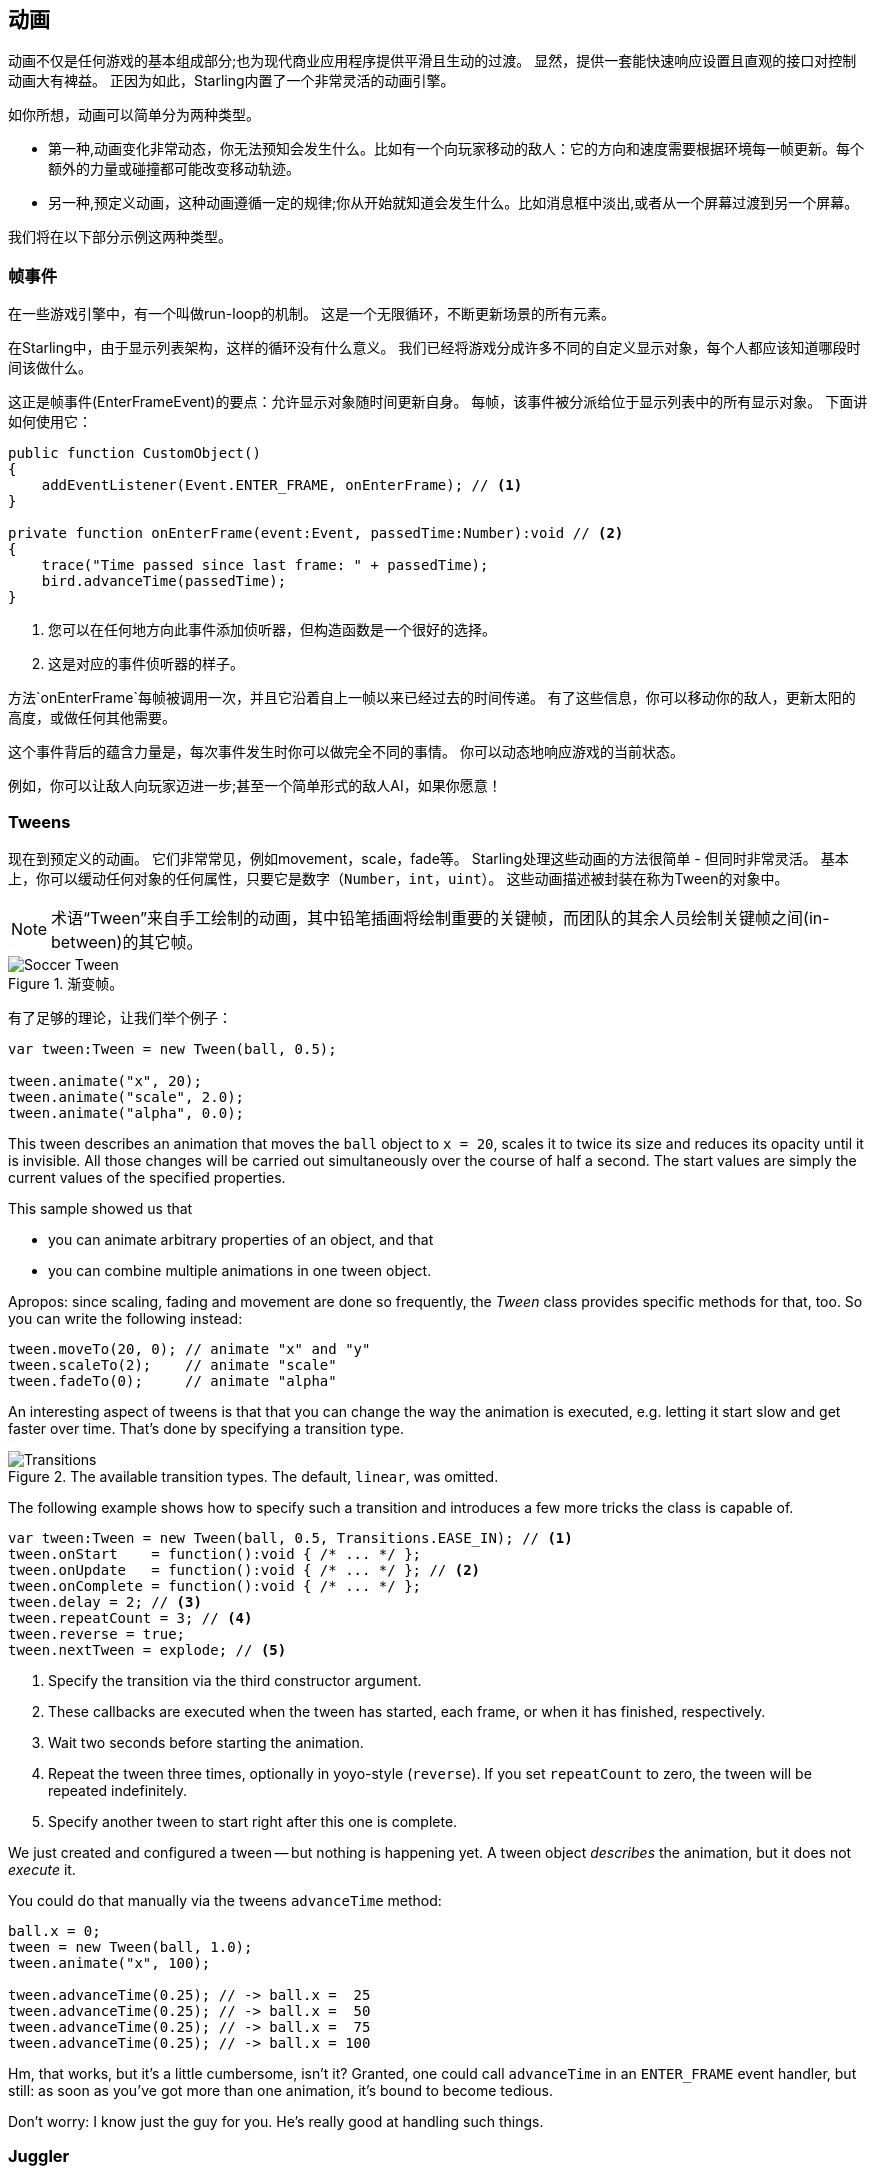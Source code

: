 == 动画

动画不仅是任何游戏的基本组成部分;也为现代商业应用程序提供平滑且生动的过渡。
显然，提供一套能快速响应设置且直观的接口对控制动画大有裨益。
正因为如此，Starling内置了一个非常灵活的动画引擎。

如你所想，动画可以简单分为两种类型。

* 第一种,动画变化非常动态，你无法预知会发生什么。比如有一个向玩家移动的敌人：它的方向和速度需要根据环境每一帧更新。每个额外的力量或碰撞都可能改变移动轨迹。

* 另一种,预定义动画，这种动画遵循一定的规律;你从开始就知道会发生什么。比如消息框中淡出,或者从一个屏幕过渡到另一个屏幕。

我们将在以下部分示例这两种类型。

=== 帧事件

在一些游戏引擎中，有一个叫做run-loop的机制。
这是一个无限循环，不断更新场景的所有元素。

在Starling中，由于显示列表架构，这样的循环没有什么意义。
我们已经将游戏分成许多不同的自定义显示对象，每个人都应该知道哪段时间该做什么。

这正是帧事件(EnterFrameEvent)的要点：允许显示对象随时间更新自身。
每帧，该事件被分派给位于显示列表中的所有显示对象。
下面讲如何使用它：

[source, as3]
----
public function CustomObject()
{
    addEventListener(Event.ENTER_FRAME, onEnterFrame); // <1>
}

private function onEnterFrame(event:Event, passedTime:Number):void // <2>
{
    trace("Time passed since last frame: " + passedTime);
    bird.advanceTime(passedTime);
}
----
<1> 您可以在任何地方向此事件添加侦听器，但构造函数是一个很好的选择。
<2> 这是对应的事件侦听器的样子。

方法`onEnterFrame`每帧被调用一次，并且它沿着自上一帧以来已经过去的时间传递。
有了这些信息，你可以移动你的敌人，更新太阳的高度，或做任何其他需要。

这个事件背后的蕴含力量是，每次事件发生时你可以做完全不同的事情。
你可以动态地响应游戏的当前状态。

例如，你可以让敌人向玩家迈进一步;甚至一个简单形式的敌人AI，如果你愿意！

=== Tweens

现在到预定义的动画。
它们非常常见，例如movement，scale，fade等。
Starling处理这些动画的方法很简单 - 但同时非常灵活。
基本上，你可以缓动任何对象的任何属性，只要它是数字（`Number`，`int`，`uint`）。
这些动画描述被封装在称为Tween的对象中。

NOTE: 术语“Tween”来自手工绘制的动画，其中铅笔插画将绘制重要的关键帧，而团队的其余人员绘制关键帧之间(in-between)的其它帧。

.渐变帧。
image::soccer-tween.png[Soccer Tween]

有了足够的理论，让我们举个例子：

[source, as3]
----
var tween:Tween = new Tween(ball, 0.5);

tween.animate("x", 20);
tween.animate("scale", 2.0);
tween.animate("alpha", 0.0);
----

This tween describes an animation that moves the `ball` object to `x = 20`, scales it to twice its size and reduces its opacity until it is invisible.
All those changes will be carried out simultaneously over the course of half a second.
The start values are simply the current values of the specified properties.

This sample showed us that

* you can animate arbitrary properties of an object, and that
* you can combine multiple animations in one tween object.

Apropos: since scaling, fading and movement are done so frequently, the _Tween_ class provides specific methods for that, too.
So you can write the following instead:

[source, as3]
----
tween.moveTo(20, 0); // animate "x" and "y"
tween.scaleTo(2);    // animate "scale"
tween.fadeTo(0);     // animate "alpha"
----

An interesting aspect of tweens is that that you can change the way the animation is executed, e.g. letting it start slow and get faster over time.
That's done by specifying a transition type.

.The available transition types. The default, `linear`, was omitted.
image::transitions.png[Transitions]

The following example shows how to specify such a transition and introduces a few more tricks the class is capable of.

[source, as3]
----
var tween:Tween = new Tween(ball, 0.5, Transitions.EASE_IN); // <1>
tween.onStart    = function():void { /* ... */ };
tween.onUpdate   = function():void { /* ... */ }; // <2>
tween.onComplete = function():void { /* ... */ };
tween.delay = 2; // <3>
tween.repeatCount = 3; // <4>
tween.reverse = true;
tween.nextTween = explode; // <5>
----
<1> Specify the transition via the third constructor argument.
<2> These callbacks are executed when the tween has started, each frame, or when it has finished, respectively.
<3> Wait two seconds before starting the animation.
<4> Repeat the tween three times, optionally in yoyo-style (`reverse`). If you set `repeatCount` to zero, the tween will be repeated indefinitely.
<5> Specify another tween to start right after this one is complete.

We just created and configured a tween -- but nothing is happening yet.
A tween object _describes_ the animation, but it does not _execute_ it.

You could do that manually via the tweens `advanceTime` method:

[source, as3]
----
ball.x = 0;
tween = new Tween(ball, 1.0);
tween.animate("x", 100);

tween.advanceTime(0.25); // -> ball.x =  25
tween.advanceTime(0.25); // -> ball.x =  50
tween.advanceTime(0.25); // -> ball.x =  75
tween.advanceTime(0.25); // -> ball.x = 100
----

Hm, that works, but it's a little cumbersome, isn't it?
Granted, one could call `advanceTime` in an `ENTER_FRAME` event handler, but still: as soon as you've got more than one animation, it's bound to become tedious.

Don't worry: I know just the guy for you.
He's really good at handling such things.

=== Juggler

The juggler accepts and executes any number of animatable objects.
Like any true artist, it will tenaciously pursue its true passion, which is: continuously calling `advanceTime` on everything you throw at it.

There is always a default juggler available on the active Starling instance.
The easiest way to execute an animation is through the line below -- just add the animation (tween) to the default juggler and you are done.

[source, as3]
----
Starling.juggler.add(tween);
----

When the tween has finished, it will be thrown away automatically.
In many cases, that simple approach will be all you need!

In other cases, though, you need a little more control.
Let's say your stage contains a game area where the main action takes place.
When the user clicks on the pause button, you want to pause the game and show an animated message box, maybe providing an option to return to the menu.

When that happens, the game should freeze completely: none of its animations should be advanced any longer.
The problem: the message box itself use some animations, too, so we can't just stop the default juggler.

In such a case, it makes sense to give the game area its own juggler.
As soon as the exit button is pressed, this juggler should just stop animating anything.
The game will freeze in its current state, while the message box (which uses the default juggler, or maybe another one) animates just fine.

When you create a custom juggler, all you have to do is call its `advanceTime` method in every frame.
I recommend using jugglers the following way:

[source, as3]
----
public class Game // <1>
{
    private var _gameArea:GameArea;

    private function onEnterFrame(event:Event, passedTime:Number):void
    {
        if (activeMsgBox)
            trace("waiting for user input");
        else
            _gameArea.advanceTime(passedTime); // <2>
    }
}

public class GameArea
{
    private var _juggler:Juggler; // <3>

    public function advanceTime(passedTime:Number):void
    {
        _juggler.advanceTime(passedTime); // <4>
    }
}
----
<1> In your Game's root class, listen to `Event.ENTER_FRAME`.
<2> Advance the `gameArea` only when there is no active message box.
<3> The _GameArea_ contains its own juggler. It will manage all in-game animations.
<4> The juggler is advanced in its `advanceTime` method (called by _Game_).

That way, you have neatly separated the animations of the game and the message box.

By the way: the juggler is not restricted to Tweens.
As soon as a class implements the `IAnimatable` interface, you can add it to the juggler.
That interface has only one method:

[source, as3]
----
function advanceTime(time:Number):void;
----

By implementing this method, you could e.g. create a simple MovieClip-class yourself.
In its `advanceTime` method, it would constantly change the texture that is displayed.
To start the movie clip, you'd simply add it to a juggler.

This leaves one question, though: when and how is an object removed from the juggler?

==== Stopping Animations

When a tween finishes, it is removed from the juggler automatically.
If you want to abort the animation before it is finished, you simply remove it from the juggler.

Let's say you just created a tween that animates a ball and added it to the default juggler:

[source, as3]
----
tween:Tween = new Tween(ball, 1.5);
tween.moveTo(x, y);
Starling.juggler.add(tween);
----

There are several ways you can abort that animation.
Depending on the circumstances, simply pick the one that suits your game logic best.

[source, as3]
----
var animID:uint = juggler.add(tween);

Starling.juggler.remove(tween); // <1>
Starling.juggler.removeTweens(ball); // <2>
Starling.juggler.removeByID(animID); // <3>
Starling.juggler.purge(); // <4>
----
<1> Remove the tween directly. This works with any `IAnimatable` object.
<2> Remove all tweens that affect the ball. Only works for tweens!
<3> Remove the tween by its ID. Useful when you don't have access to the _Tween_ instance.
<4> If you want to abort everything, purge the juggler.

Be a little careful with the `purge` method, though: if you call it on the default juggler, another part of your code might suddenly be faced with an aborted animation, bringing the game to a halt.
I recommend you use `purge` only on your custom jugglers.

==== Automatic Removal

You might have asked yourself how the _Tween_ class manages to have tweens removed from the juggler automatically once they are completed.
That's done with the `REMOVE_FROM_JUGGLER` event.

Any object that implements `IAnimatable` can dispatch such an event; the juggler listens to those events and will remove the object accordingly.

[source, as3]
----
public class MyAnimation extends EventDispatcher implements IAnimatable
{
    public function stop():void
    {
        dispatchEventWith(Event.REMOVE_FROM_JUGGLER);
    }
}
----

==== Single-Command Tweens

While the separation between tween and juggler is very powerful, it sometimes just stands in the way, forcing you to write a lot of code for simple tasks.
That's why there is a convenience method on the juggler that allows you to create and execute a tween with a single command.
Here's a sample:

[source, as3]
----
juggler.tween(msgBox, 0.5, {
   transition: Transitions.EASE_IN,
   onComplete: function():void { button.enabled = true; },
   x: 300,
   rotation: deg2rad(90)
});
----

This will create a tween for the `msgBox` object with a duration of 0.5 seconds, animating both the `x` and `rotation` properties.
As you can see, the `{}`-parameter is used to list all the properties you want to animate, as well as the properties of the Tween itself.
A huge time-saver!

=== Delayed Calls

Technically, we have now covered all the animation types Starling supports.
However, there's actually another concept that's deeply connected to this topic.

Remember _Einstein_, our dog-hero who introduced us to the event system?
The last time we saw him, he had just lost all his health points and was about to call `gameOver`.
But wait: don't call that method immediately -- that would end the game too abruptly.
Instead, call it with a delay of, say, two seconds (time enough for the player to realize the drama that is unfolding).

To implement that delay, you could use a native _Timer_ or the `setTimeout`-method.
However, you can also use the juggler, and that has a huge advantage: you remain in full control.

It becomes obvious when you imagine that the player hits the "Pause" button right now, before those two seconds have passed.
In that case, you not only want to stop the game area from animating; you want this delayed `gameOver` call to be delayed even more.

To do that, make a call like the following:

[source, as3]
----
juggler.delayCall(gameOver, 2);
----

The `gameOver` function will be called two seconds from now (or longer if the juggler is disrupted).
It's also possible to pass some arguments to that method.
Want to dispatch an event instead?

[source, as3]
----
juggler.delayCall(dispatchEventWith, 2, "gameOver");
----

Another handy way to use delayed calls is to perform periodic actions.
Imagine you want to spawn a new enemy once every three seconds.

[source, as3]
----
juggler.repeatCall(spawnEnemy, 3);
----

[NOTE]
====
Behind the scenes, both `delayCall` and `repeatCall` create an object of type _DelayedCall_.
Just like the `juggler.tween` method is a shortcut for using tweens, those methods are shortcuts for creating delayed calls.
====

To abort a delayed call, use one of the following methods:

[source, as3]
----
var animID:uint = juggler.delayCall(gameOver, 2);

juggler.removeByID(animID);
juggler.removeDelayedCalls(gameOver);
----

=== Movie Clips

You might have noticed the _MovieClip_ class already when we looked at the class diagram surrounding _Mesh_.
That's right: a _MovieClip_ is actually just a subclass of _Image_ that changes its texture over time.
Think of it as Starling's equivalent of an animated GIF!

==== Acquiring Textures

It is recommended that all frames of your movie clip are from one texture atlas, and that all of them have the same size (if they have not, they will be stretched to the size of the first frame).
You can use tools like _Adobe Animate_ to create such an animation; it can export directly to Starling's texture atlas format.

This is a sample of a texture atlas that contains the frames of a movie clip.
First, look at the XML with the frame coordinates.
Note that each frame starts with the prefix `flight_`.

[source, xml]
----
<TextureAtlas imagePath="atlas.png">
    <SubTexture name="flight_00" x="0"   y="0" width="50" height="50" />
    <SubTexture name="flight_01" x="50"  y="0" width="50" height="50" />
    <SubTexture name="flight_02" x="100" y="0" width="50" height="50" />
    <SubTexture name="flight_03" x="150" y="0" width="50" height="50" />
    <!-- ... -->
</TextureAtlas>
----

Here is the corresponding texture:

.The frames of our MovieClip.
image::flight-animation.png[Flight Animation]

==== Creating the MovieClip

Now let's create the MovieClip.
Supposing that the `atlas` variable points to a _TextureAtlas_ containing all our frames, that's really easy.

[source, as3]
----
var frames:Vector.<Texture> = atlas.getTextures("flight_"); // <1>
var movie:MovieClip = new MovieClip(frames, 10); // <2>
addChild(movie);

movie.play();
movie.pause(); // <3>
movie.stop();

Starling.juggler.add(movie); // <4>
----
<1> The `getTextures` method returns all textures starting with a given prefix, sorted alphabetically.
<2> That's ideal for our _MovieClip_, because we can pass those textures right to its constructor. The second parameter depicts how many frames will be played back per second.
<3> Those are the methods controlling playback of the clip. It will be in "play" mode per default.
<4> Important: just like any other animation in Starling, the movie clip needs to be added to the juggler!

Did you notice how we referenced the textures from the atlas by their prefix `flight_`?
That allows you to create a mixed atlas that contains other movie clips and textures, as well.
To group the frames of one clip together, you simply use the same prefix for all of them.

The class also supports executing a sound or an arbitrary callback whenever a certain frame is reached.
Be sure to check out its API reference to see what's possible!

==== More Complex Movies

A downside of this animation technique has to be mentioned, though: you will run out of texture memory if your animations are either very long or if the individual frames are very big.
If your animations take up several big texture atlases, they might not fit into memory.

For these kinds of animations, you need to switch to a more elaborate solution: skeletal animation.
This means that a character is split up into different parts (bones); those parts are then animated separately (according to the character's skeleton).
This is extremely flexible.

Support for such animations isn't part of Starling itself, but there are several other tools and libraries coming to the rescue.
All of the following work really well with Starling:

* http://esotericsoftware.com/[Spine]
* https://github.com/threerings/flump[Flump]
* http://dragonbones.github.io/[Dragon Bones]
* http://gafmedia.com[Generic Animation Format]
